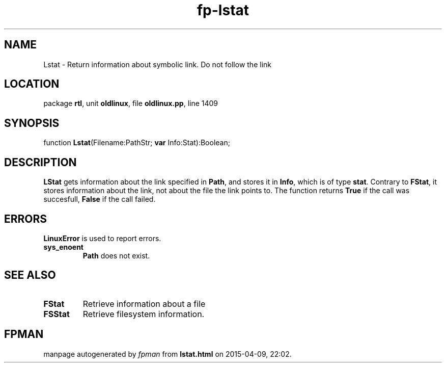 .\" file autogenerated by fpman
.TH "fp-lstat" 3 "2014-03-14" "fpman" "Free Pascal Programmer's Manual"
.SH NAME
Lstat - Return information about symbolic link. Do not follow the link
.SH LOCATION
package \fBrtl\fR, unit \fBoldlinux\fR, file \fBoldlinux.pp\fR, line 1409
.SH SYNOPSIS
function \fBLstat\fR(Filename:PathStr; \fBvar\fR Info:Stat):Boolean;
.SH DESCRIPTION
\fBLStat\fR gets information about the link specified in \fBPath\fR, and stores it in \fBInfo\fR, which is of type \fBstat\fR. Contrary to \fBFStat\fR, it stores information about the link, not about the file the link points to. The function returns \fBTrue\fR if the call was succesfull, \fBFalse\fR if the call failed.


.SH ERRORS
\fBLinuxError\fR is used to report errors.

.TP
.B sys_enoent
\fBPath\fR does not exist.

.SH SEE ALSO
.TP
.B FStat
Retrieve information about a file
.TP
.B FSStat
Retrieve filesystem information.

.SH FPMAN
manpage autogenerated by \fIfpman\fR from \fBlstat.html\fR on 2015-04-09, 22:02.


